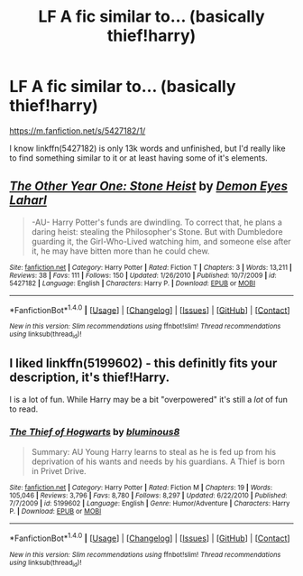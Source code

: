 #+TITLE: LF A fic similar to... (basically thief!harry)

* LF A fic similar to... (basically thief!harry)
:PROPERTIES:
:Author: TrivialPursuitGuy
:Score: 7
:DateUnix: 1482945884.0
:DateShort: 2016-Dec-28
:FlairText: Request
:END:
[[https://m.fanfiction.net/s/5427182/1/]]

I know linkffn(5427182) is only 13k words and unfinished, but I'd really like to find something similar to it or at least having some of it's elements.


** [[http://www.fanfiction.net/s/5427182/1/][*/The Other Year One: Stone Heist/*]] by [[https://www.fanfiction.net/u/335892/Demon-Eyes-Laharl][/Demon Eyes Laharl/]]

#+begin_quote
  -AU- Harry Potter's funds are dwindling. To correct that, he plans a daring heist: stealing the Philosopher's Stone. But with Dumbledore guarding it, the Girl-Who-Lived watching him, and someone else after it, he may have bitten more than he could chew.
#+end_quote

^{/Site/: [[http://www.fanfiction.net/][fanfiction.net]] *|* /Category/: Harry Potter *|* /Rated/: Fiction T *|* /Chapters/: 3 *|* /Words/: 13,211 *|* /Reviews/: 38 *|* /Favs/: 111 *|* /Follows/: 150 *|* /Updated/: 1/26/2010 *|* /Published/: 10/7/2009 *|* /id/: 5427182 *|* /Language/: English *|* /Characters/: Harry P. *|* /Download/: [[http://www.ff2ebook.com/old/ffn-bot/index.php?id=5427182&source=ff&filetype=epub][EPUB]] or [[http://www.ff2ebook.com/old/ffn-bot/index.php?id=5427182&source=ff&filetype=mobi][MOBI]]}

--------------

*FanfictionBot*^{1.4.0} *|* [[[https://github.com/tusing/reddit-ffn-bot/wiki/Usage][Usage]]] | [[[https://github.com/tusing/reddit-ffn-bot/wiki/Changelog][Changelog]]] | [[[https://github.com/tusing/reddit-ffn-bot/issues/][Issues]]] | [[[https://github.com/tusing/reddit-ffn-bot/][GitHub]]] | [[[https://www.reddit.com/message/compose?to=tusing][Contact]]]

^{/New in this version: Slim recommendations using/ ffnbot!slim! /Thread recommendations using/ linksub(thread_id)!}
:PROPERTIES:
:Author: FanfictionBot
:Score: 1
:DateUnix: 1482945906.0
:DateShort: 2016-Dec-28
:END:


** I liked linkffn(5199602) - this definitly fits your description, it's thief!Harry.

I is a lot of fun. While Harry may be a bit "overpowered" it's still a /lot/ of fun to read.
:PROPERTIES:
:Author: fflai
:Score: 1
:DateUnix: 1482954763.0
:DateShort: 2016-Dec-28
:END:

*** [[http://www.fanfiction.net/s/5199602/1/][*/The Thief of Hogwarts/*]] by [[https://www.fanfiction.net/u/1867176/bluminous8][/bluminous8/]]

#+begin_quote
  Summary: AU Young Harry learns to steal as he is fed up from his deprivation of his wants and needs by his guardians. A Thief is born in Privet Drive.
#+end_quote

^{/Site/: [[http://www.fanfiction.net/][fanfiction.net]] *|* /Category/: Harry Potter *|* /Rated/: Fiction M *|* /Chapters/: 19 *|* /Words/: 105,046 *|* /Reviews/: 3,796 *|* /Favs/: 8,780 *|* /Follows/: 8,297 *|* /Updated/: 6/22/2010 *|* /Published/: 7/7/2009 *|* /id/: 5199602 *|* /Language/: English *|* /Genre/: Humor/Adventure *|* /Characters/: Harry P. *|* /Download/: [[http://www.ff2ebook.com/old/ffn-bot/index.php?id=5199602&source=ff&filetype=epub][EPUB]] or [[http://www.ff2ebook.com/old/ffn-bot/index.php?id=5199602&source=ff&filetype=mobi][MOBI]]}

--------------

*FanfictionBot*^{1.4.0} *|* [[[https://github.com/tusing/reddit-ffn-bot/wiki/Usage][Usage]]] | [[[https://github.com/tusing/reddit-ffn-bot/wiki/Changelog][Changelog]]] | [[[https://github.com/tusing/reddit-ffn-bot/issues/][Issues]]] | [[[https://github.com/tusing/reddit-ffn-bot/][GitHub]]] | [[[https://www.reddit.com/message/compose?to=tusing][Contact]]]

^{/New in this version: Slim recommendations using/ ffnbot!slim! /Thread recommendations using/ linksub(thread_id)!}
:PROPERTIES:
:Author: FanfictionBot
:Score: 1
:DateUnix: 1482954773.0
:DateShort: 2016-Dec-28
:END:
